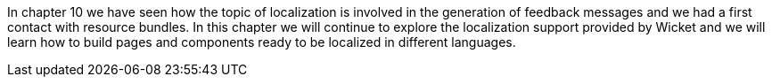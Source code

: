 In chapter 10 we have seen how the topic of localization is involved in the generation of feedback messages and we had a first contact with resource bundles. In this chapter we will continue to explore the localization support provided by Wicket and we will learn how to build pages and components ready to be localized in different languages.